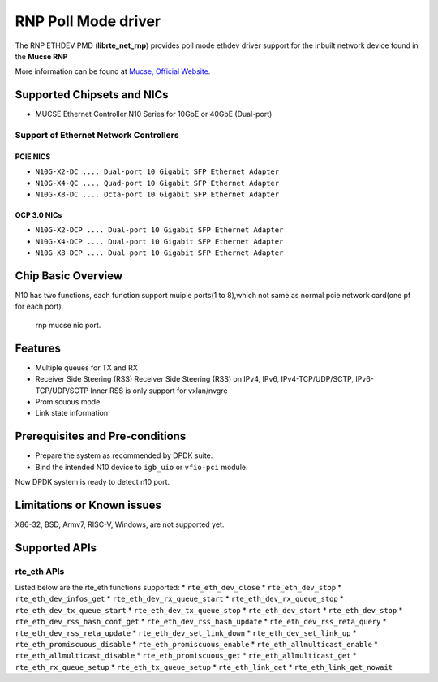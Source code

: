 ..  SPDX-License-Identifier: BSD-3-Clause
    Copyright(c) 2023 Mucse IC Design Ltd.

RNP Poll Mode driver
====================

The RNP ETHDEV PMD (**librte_net_rnp**) provides poll mode ethdev driver
support for the inbuilt network device found in the **Mucse RNP**

More information can be found at `Mucse, Official Website <https://mucse.com/en/pro/pro.aspx>`_.

Supported Chipsets and NICs
---------------------------

- MUCSE Ethernet Controller N10 Series for 10GbE or 40GbE (Dual-port)

Support of Ethernet Network Controllers
~~~~~~~~~~~~~~~~~~~~~~~~~~~~~~~~~~~~~~~

PCIE NICS
^^^^^^^^^

* ``N10G-X2-DC .... Dual-port 10 Gigabit SFP Ethernet Adapter``
* ``N10G-X4-QC .... Quad-port 10 Gigabit SFP Ethernet Adapter``
* ``N10G-X8-DC .... Octa-port 10 Gigabit SFP Ethernet Adapter``

OCP 3.0 NICs
^^^^^^^^^^^^

* ``N10G-X2-DCP .... Dual-port 10 Gigabit SFP Ethernet Adapter``
* ``N10G-X4-DCP .... Dual-port 10 Gigabit SFP Ethernet Adapter``
* ``N10G-X8-DCP .... Dual-port 10 Gigabit SFP Ethernet Adapter``

Chip Basic Overview
-------------------
N10 has two functions, each function support muiple ports(1 to 8),which not same as normal pcie network card(one pf for each port).

.. _figure_mucse_nic:

.. figure:: img/mucse_nic_port.*

   rnp mucse nic port.

Features
--------

- Multiple queues for TX and RX
- Receiver Side Steering (RSS)
  Receiver Side Steering (RSS) on IPv4, IPv6, IPv4-TCP/UDP/SCTP, IPv6-TCP/UDP/SCTP
  Inner RSS is only support for vxlan/nvgre
- Promiscuous mode
- Link state information

Prerequisites and Pre-conditions
--------------------------------
- Prepare the system as recommended by DPDK suite.

- Bind the intended N10 device to ``igb_uio`` or ``vfio-pci`` module.

Now DPDK system is ready to detect n10 port.


Limitations or Known issues
---------------------------

X86-32, BSD, Armv7, RISC-V, Windows, are not supported yet.

Supported APIs
--------------

rte_eth APIs
~~~~~~~~~~~~

Listed below are the rte_eth functions supported:
* ``rte_eth_dev_close``
* ``rte_eth_dev_stop``
* ``rte_eth_dev_infos_get``
* ``rte_eth_dev_rx_queue_start``
* ``rte_eth_dev_rx_queue_stop``
* ``rte_eth_dev_tx_queue_start``
* ``rte_eth_dev_tx_queue_stop``
* ``rte_eth_dev_start``
* ``rte_eth_dev_stop``
* ``rte_eth_dev_rss_hash_conf_get``
* ``rte_eth_dev_rss_hash_update``
* ``rte_eth_dev_rss_reta_query``
* ``rte_eth_dev_rss_reta_update``
* ``rte_eth_dev_set_link_down``
* ``rte_eth_dev_set_link_up``
* ``rte_eth_promiscuous_disable``
* ``rte_eth_promiscuous_enable``
* ``rte_eth_allmulticast_enable``
* ``rte_eth_allmulticast_disable``
* ``rte_eth_promiscuous_get``
* ``rte_eth_allmulticast_get``
* ``rte_eth_rx_queue_setup``
* ``rte_eth_tx_queue_setup``
* ``rte_eth_link_get``
* ``rte_eth_link_get_nowait``
